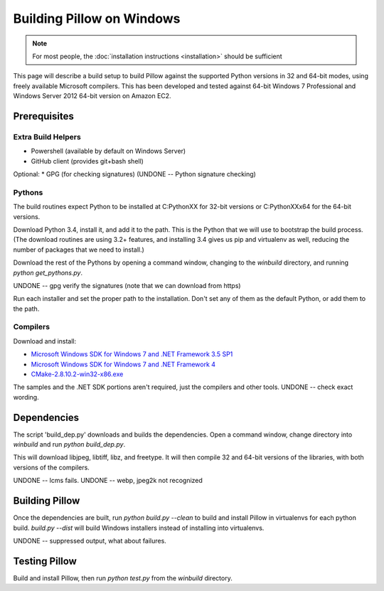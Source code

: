 Building Pillow on Windows
==========================

.. note:: For most people, the :doc:`installation instructions
          <installation>` should be sufficient

This page will describe a build setup to build Pillow against the
supported Python versions in 32 and 64-bit modes, using freely
available Microsoft compilers.  This has been developed and tested
against 64-bit Windows 7 Professional and Windows Server 2012
64-bit version on Amazon EC2.

Prerequisites
-------------

Extra Build Helpers
^^^^^^^^^^^^^^^^^^^

* Powershell (available by default on Windows Server)
* GitHub client (provides git+bash shell)

Optional:
* GPG (for checking signatures)  (UNDONE -- Python signature checking)


Pythons
^^^^^^^

The build routines expect Python to be installed at C:\PythonXX for
32-bit versions or C:\PythonXXx64 for the 64-bit versions.

Download Python 3.4, install it, and add it to the path. This is the
Python that we will use to bootstrap the build process. (The download
routines are using 3.2+ features, and installing 3.4 gives us pip and
virtualenv as well, reducing the number of packages that we need to
install.)

Download the rest of the Pythons by opening a command window, changing
to the `winbuild` directory, and running `python
get_pythons.py`.

UNDONE -- gpg verify the signatures (note that we can download from
https)

Run each installer and set the proper path to the installation. Don't
set any of them as the default Python, or add them to the path.


Compilers
^^^^^^^^^

Download and install:

* `Microsoft Windows SDK for Windows 7 and .NET Framework 3.5
  SP1 <http://www.microsoft.com/en-us/download/details.aspx?id=3138>`_

* `Microsoft Windows SDK for Windows 7 and .NET Framework
  4 <http://www.microsoft.com/en-us/download/details.aspx?id=8279>`_

* `CMake-2.8.10.2-win32-x86.exe <http://www.cmake.org/cmake/resources/software.html>`_

The samples and the .NET SDK portions aren't required, just the
compilers and other tools. UNDONE -- check exact wording.

Dependencies
------------

The script 'build_dep.py' downloads and builds the dependencies.  Open
a command window, change directory into `winbuild` and run `python
build_dep.py`.

This will download libjpeg, libtiff, libz, and freetype. It will then
compile 32 and 64-bit versions of the libraries, with both versions of
the compilers.

UNDONE -- lcms fails.
UNDONE -- webp, jpeg2k not recognized

Building Pillow
---------------

Once the dependencies are built, run `python build.py --clean` to
build and install Pillow in virtualenvs for each python
build. `build.py --dist` will build Windows installers instead of
installing into virtualenvs.
 
UNDONE -- suppressed output, what about failures.

Testing Pillow
--------------

Build and install Pillow, then run `python test.py` from the
`winbuild` directory.

